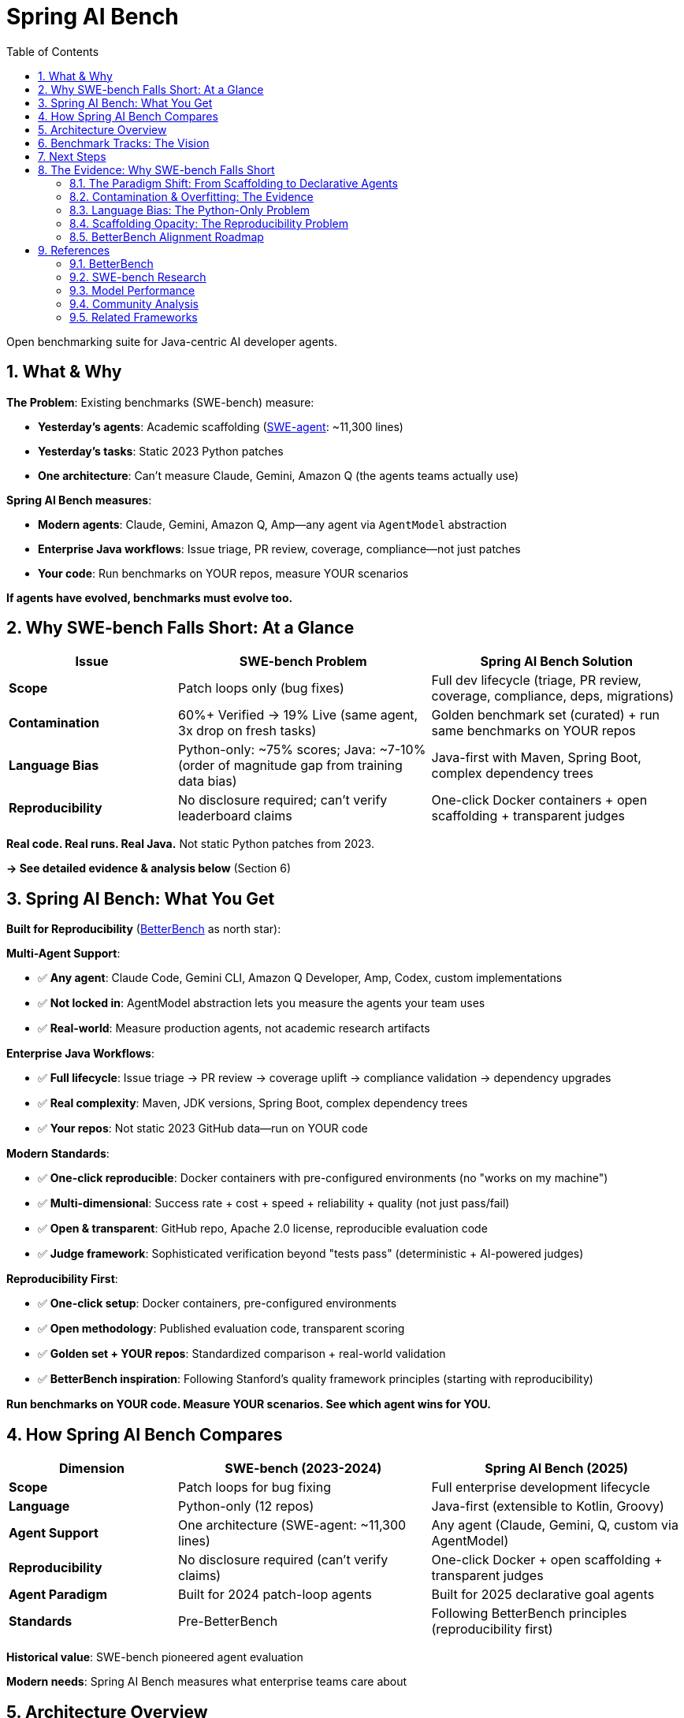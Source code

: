= Spring AI Bench
:page-title: Spring AI Bench
:toc: left
:tabsize: 2
:sectnums:

Open benchmarking suite for Java-centric AI developer agents.

== What & Why

**The Problem**: Existing benchmarks (SWE-bench) measure:

- **Yesterday's agents**: Academic scaffolding (https://github.com/SWE-agent/SWE-agent[SWE-agent]: ~11,300 lines)
- **Yesterday's tasks**: Static 2023 Python patches
- **One architecture**: Can't measure Claude, Gemini, Amazon Q (the agents teams actually use)

**Spring AI Bench measures**:

- **Modern agents**: Claude, Gemini, Amazon Q, Amp—any agent via `AgentModel` abstraction
- **Enterprise Java workflows**: Issue triage, PR review, coverage, compliance—not just patches
- **Your code**: Run benchmarks on YOUR repos, measure YOUR scenarios

**If agents have evolved, benchmarks must evolve too.**

== Why SWE-bench Falls Short: At a Glance

[cols="2,3,3"]
|===
|Issue |SWE-bench Problem |Spring AI Bench Solution

|**Scope**
|Patch loops only (bug fixes)
|Full dev lifecycle (triage, PR review, coverage, compliance, deps, migrations)

|**Contamination**
|60%+ Verified → 19% Live (same agent, 3x drop on fresh tasks)
|Golden benchmark set (curated) + run same benchmarks on YOUR repos

|**Language Bias**
|Python-only: ~75% scores; Java: ~7-10% (order of magnitude gap from training data bias)
|Java-first with Maven, Spring Boot, complex dependency trees

|**Reproducibility**
|No disclosure required; can't verify leaderboard claims
|One-click Docker containers + open scaffolding + transparent judges
|===

**Real code. Real runs. Real Java.** Not static Python patches from 2023.

**→ See detailed evidence & analysis below** (Section 6)

== Spring AI Bench: What You Get

**Built for Reproducibility** (https://betterbench.stanford.edu/[BetterBench] as north star):

**Multi-Agent Support**:

- ✅ **Any agent**: Claude Code, Gemini CLI, Amazon Q Developer, Amp, Codex, custom implementations
- ✅ **Not locked in**: AgentModel abstraction lets you measure the agents your team uses
- ✅ **Real-world**: Measure production agents, not academic research artifacts

**Enterprise Java Workflows**:

- ✅ **Full lifecycle**: Issue triage → PR review → coverage uplift → compliance validation → dependency upgrades
- ✅ **Real complexity**: Maven, JDK versions, Spring Boot, complex dependency trees
- ✅ **Your repos**: Not static 2023 GitHub data—run on YOUR code

**Modern Standards**:

- ✅ **One-click reproducible**: Docker containers with pre-configured environments (no "works on my machine")
- ✅ **Multi-dimensional**: Success rate + cost + speed + reliability + quality (not just pass/fail)
- ✅ **Open & transparent**: GitHub repo, Apache 2.0 license, reproducible evaluation code
- ✅ **Judge framework**: Sophisticated verification beyond "tests pass" (deterministic + AI-powered judges)

**Reproducibility First**:

- ✅ **One-click setup**: Docker containers, pre-configured environments
- ✅ **Open methodology**: Published evaluation code, transparent scoring
- ✅ **Golden set + YOUR repos**: Standardized comparison + real-world validation
- ✅ **BetterBench inspiration**: Following Stanford's quality framework principles (starting with reproducibility)

**Run benchmarks on YOUR code. Measure YOUR scenarios. See which agent wins for YOU.**

== How Spring AI Bench Compares

[cols="2,3,3"]
|===
|Dimension |SWE-bench (2023-2024) |Spring AI Bench (2025)

|*Scope*
|Patch loops for bug fixing
|Full enterprise development lifecycle

|*Language*
|Python-only (12 repos)
|Java-first (extensible to Kotlin, Groovy)

|*Agent Support*
|One architecture (SWE-agent: ~11,300 lines)
|Any agent (Claude, Gemini, Q, custom via AgentModel)

|*Reproducibility*
|No disclosure required (can't verify claims)
|One-click Docker + open scaffolding + transparent judges

|*Agent Paradigm*
|Built for 2024 patch-loop agents
|Built for 2025 declarative goal agents

|*Standards*
|Pre-BetterBench
|Following BetterBench principles (reproducibility first)
|===

**Historical value**: SWE-bench pioneered agent evaluation

**Modern needs**: Spring AI Bench measures what enterprise teams care about

== Architecture Overview

[source]
----
┌─────────────────┐    ┌──────────────────┐    ┌─────────────────┐
│   Agent Types   │    │  Execution Core  │    │   Sandboxes     │
├─────────────────┤    ├──────────────────┤    ├─────────────────┤
│ ✅ Claude Code  │────│ BenchHarness     │────│LocalSandbox     │
│ ✅ Gemini       │    │ AgentRunner      │    │DockerSandbox    │
│ ✅ Amazon Q     │    │ SpecLoader       │    │CloudSandbox     │
│ ✅ Amp          │    │ ReportGenerator  │    │   (Future)      │
│ ✅ Custom       │    │ Judge Framework  │    │                 │
└─────────────────┘    └──────────────────┘    └─────────────────┘
----

**Skills, not just tools**: Benchmarks encode _skills_ (context + actions + success criteria). Tools matter, but the plan and verification criteria matter just as much. Where possible, we align with https://modelcontextprotocol.io/[Model Context Protocol (MCP)] to keep tool use portable across agents.

== Benchmark Tracks: The Vision

**✅ Available Now**:

- **hello-world**: File creation and infrastructure validation

**🚧 In Active Development**:

- **Test Coverage Uplift**: Generate tests to achieve coverage thresholds while keeping builds green
- **Issue Analysis & Labeling**: Automated triage with domain-specific classification
- **Pull Request Review**: Comprehensive PR analysis with risk assessment and policy compliance
- **Static Analysis Remediation**: Fix checkstyle violations while preserving functionality

**📋 Future Roadmap**:

Integration testing, dependency upgrades, API migrations, compliance validation, performance optimization, documentation generation

**This breadth sets Spring AI Bench apart**—measuring the full spectrum of enterprise Java development.

== Next Steps

Ready to get started?

- **Try it**: xref:getting-started.adoc[Getting Started Guide] - Quick setup and first benchmark
- **Understand it**: xref:architecture.adoc[Architecture Overview] - System design and components
- **Verify it**: xref:betterbench-compliance.adoc[BetterBench Alignment] - Our commitment to quality standards
- **Integrate it**: xref:agents/claude-code.adoc[Agent Integration] - Connect Claude, Gemini, Amazon Q, or custom agents

**Have questions?** See detailed evidence and analysis below.

'''

== The Evidence: Why SWE-bench Falls Short

_This section provides detailed evidence for the claims in the summary tables above._

=== The Paradigm Shift: From Scaffolding to Declarative Agents

The software development agent landscape has fundamentally changed:

**2023-2024: The Scaffolding Era**

- Agents required complex client-side engineering (https://github.com/SWE-agent/SWE-agent[SWE-agent]: ~11,300 lines of code):
  * https://github.com/SWE-agent/SWE-agent/blob/main/sweagent/agent/agents.py#L413[Multi-step loops] (`while not step_output.done`)
  * https://github.com/SWE-agent/SWE-agent/blob/main/sweagent/agent/agents.py#L60-L146[Prompt orchestration] (Jinja2 templates for system, instance, next-step)
  * https://github.com/SWE-agent/SWE-agent/blob/main/sweagent/agent/agents.py#L189-L369[Error recovery] (retry loops, exception handling)
- Benchmarks designed for patch-based workflows: edit → test → repeat
- https://www.swebench.com/[SWE-bench] pioneered agent evaluation for code fixes

**2025: The Declarative Era**

- Reasoning models internalize planning (GPT-4o, Claude Opus 4, Gemini 2.0)
- Model Context Protocol (MCP) standardizes tool and context management
- Agents accept declarative goals: "Raise coverage to 80%" vs procedural steps

**https://spring-ai-community.github.io/spring-ai-agents[Spring AI Agents] embodies this shift**:

> "The shift: from **imperative** (code every workflow step) to **declarative** (describe the goal and let the model plan the steps)."

SWE-bench measured yesterday's agents (academic SWE-agent scaffolding) with yesterday's tasks (static 2023 Python patches).

Spring AI Bench measures **modern agents** (Claude, Gemini, Amazon Q—the ones enterprises actually use) on **enterprise Java workflows**.

=== Contamination & Overfitting: The Evidence

**First, establish the baseline**: Recent agents achieve impressive scores on SWE-bench's static datasets:

- **SWE-bench Verified** (static 2023 Python issues): Top agents exceed **60%** resolved rate
- **Best published result**: Claude Opus 4.1 at **~75%** (Anthropic 2025)
- **Community consensus**: SWE-bench Verified is the "gold standard" for agent evaluation

**But then, something doesn't add up:**

When the **exact same agents** run on fresh, unseen issues (SWE-bench Live, 2025), performance collapses:

**SWE-bench Live Results** (https://arxiv.org/abs/2505.23419[arxiv:2505.23419]):

- OpenHands + Claude 3.7 Sonnet on **Verified** (static 2023 data): **~43%**
- OpenHands + Claude 3.7 Sonnet on **Live** (new 2025 issues): **~19%**
- **Same agent, same settings, ~2x performance drop**

The paper states: _"Recent state-of-the-art agents and models report a resolved rate exceeding 60% on the SWE-bench Verified subset. In contrast, the highest resolved rate on SWE-bench-Live is only 19%."_

**This fails a common-sense test**: Imagine a student preparing for a standardized exam (SAT, A-levels, Gaokao):

- **Practice tests**: Scores ~75% (top tier)
- **Real exam**: Scores ~19% (bottom half)
- **Same student, same preparation, ~2x score collapse**

What's the logical explanation?

1. **The practice tests leaked the answers** - questions and solutions were in study materials
2. **The student memorized patterns, not concepts** - optimized for specific question types
3. **The practice tests weren't representative** - easier or structurally different from real exam

No credible educator would accept this as measuring genuine knowledge. **The same logic applies here**: The evidence points to **overfitting and contamination**, not genuine capability.

The SWE-bench Live paper itself states: _"This raises concerns about potential overfitting to SWE-bench."_

**The mini-swe-agent paradox**: https://github.com/SWE-agent/mini-swe-agent[mini-swe-agent] claims to achieve 68% on SWE-bench Verified with just ~100 lines of code (vs ~11,300 for full SWE-agent). If a trivial bash-only agent with linear history matches complex scaffolding performance, this suggests:

1. **Either**: The benchmark is too easy (agents memorized solutions)
2. **Or**: Complex scaffolding was never needed (the problem was simpler than claimed)

**Tellingly**: mini-swe-agent has not published SWE-bench-Live results. We can infer the likely outcome from the pattern: simple approaches work on static data, fail on fresh tasks.

**SWE-bench+ Analysis** (https://openreview.net/forum?id=pwIGnH2LHJ[OpenReview]):

- ~33% of "successful" patches had solution leakage (answer in issue text)
- ~31% passed due to weak test suites (not truly fixed)
- GPT-4 + SWE-agent: ~12% → ~4% after filtering
- **Benchmark has structural evaluation weaknesses**

**SWE-bench Illusion** (https://arxiv.org/abs/2506.12286[arxiv:2506.12286]):

- "When State-of-the-Art LLMs Remember Instead of Reason"
- Documents contamination across multiple coding benchmarks

**https://betterbench.stanford.edu/[BetterBench] Recommendation**: Dynamic task generation, live updates, contamination resistance

**Spring AI Bench Approach**: Run on YOUR repos with fresh goals (not static 2023 GitHub data)

=== Language Bias: The Python-Only Problem

**SWE-bench only measures Python**. All 2,294 tasks in the original dataset come from 12 Python repositories. This creates a fundamental problem for **enterprise Java teams**.

**Why this matters**: When researchers finally tested agents on other languages (Java, TypeScript, Go), the results were shocking:

**The Numbers** (exact citations):

[cols="2,1,1,3"]
|===
|Benchmark |Language |Top Score |Citation

|SWE-bench Verified
|Python
|~75% (Claude Opus 4.1)
|https://www.anthropic.com/news/claude-opus-4-1[Anthropic 2025]

|SWE-bench-Java Verified
|Java
|~10% (DeepSeek-V2, 9/91 tasks)
|https://arxiv.org/abs/2408.14354[arxiv:2408.14354]

|SWE-bench-Java Verified
|Java
|~7% (GPT-4o, 6/91 tasks)
|https://arxiv.org/abs/2408.14354[arxiv:2408.14354]

|SWE-PolyBench
|Python
|~24%
|https://arxiv.org/abs/2504.08703[arxiv:2504.08703]

|SWE-PolyBench
|TypeScript
|~5%
|https://arxiv.org/abs/2504.08703[arxiv:2504.08703]
|===

**Order of magnitude gap**: Python ~75% vs Java ~7-10%

**Why?** The SWE-PolyBench paper investigated this and found: _"This performance distribution cannot be explained by complexity metrics alone... pass rates stem from... language-specific factors that likely reflect **the distribution of programming languages and structural patterns in LLMs' pretraining data**."_

**In plain terms**: Models were trained predominantly on Python code. When tested on Java, TypeScript, or Go, they struggle—not because these languages are harder, but because the models have seen far less training data in these languages.

This aligns with real-world experience: developers using AI coding tools (https://ampcode.com/how-i-use-amp[like Amp]) report that agents work better on Python than on enterprise Java workflows. The paradigm shift to declarative agents doesn't eliminate the **training data bias problem**.

**Enterprise reality**: Most critical systems use Java, Kotlin, C#, Go (polyglot stacks) - precisely the languages where current benchmarks show agents struggling

**Spring AI Bench**: Java-first design handles Maven, JDK, Spring Boot complexity from day one

=== Scaffolding Opacity: The Reproducibility Problem

**Modern benchmark standards require reproducibility** (https://betterbench.stanford.edu/[BetterBench criteria]).

**The problem**: SWE-bench doesn't require submissions to disclose their architecture or provide reproduction scripts. This isn't Anthropic's fault—**it's a benchmark design flaw**.

**What we observe**:

- https://www.anthropic.com/research/swe-bench-sonnet[Anthropic's blog] describes "agent system": scaffolding, prompt formatting, iteration, error recovery
- Blog doesn't disclose exact prompts, retry strategies, selection logic
- Community projects (https://github.com/augmentcode/augment-swebench-agent[augmentcode/augment-swebench-agent]) had to reverse-engineer planning tools
- Same model, different scaffolds = different scores (but we can't compare because architectures aren't disclosed)

**BetterBench verdict**: A benchmark that doesn't require reproducible submissions fails a fundamental quality criterion.

**But there's a deeper issue**: Why should we measure only one agent architecture?

**SWE-bench measures one academic agent** (SWE-agent: ~11,300 lines, developed part-time by researchers). Meanwhile:

- **Google, Amazon, OpenAI, Anthropic, Microsoft**: Teams of dozens working full-time on production agents
- **Startups** (Poolside, Magic, Cognition): Venture-funded teams building commercial agents
- **The market reality**: Enterprise teams don't use SWE-agent—they use Claude, Gemini, GitHub Copilot, Cursor, etc.

**Spring AI Agents embraces this reality**: Our `AgentModel` abstraction lets you measure ANY agent:

- Claude Code (Anthropic's production agent)
- Gemini with code execution
- Amazon Q Developer
- Amp, Codex, or custom implementations

**Spring AI Bench follows suit**: Measure the agents teams actually use, not just academic research artifacts. That's what BetterBench calls for—benchmarks aligned with real-world usage.

**And we provide one-click reproducibility**: Every benchmark runs in a Docker container with a pre-configured environment. No "works on my machine" excuses. Clone, run, verify. That's the BetterBench standard.

=== BetterBench Alignment Roadmap

For our roadmap toward alignment with Stanford's 46-criteria framework, see xref:betterbench-compliance.adoc[BetterBench Alignment Roadmap].

**Current focus areas**:

- **Design**: User personas, domain experts, multi-dimensional metrics, judge framework
- **Implementation**: Open source, one-click Docker reproducibility, multi-provider support
- **Documentation**: Architecture docs, getting started, limitations, Apache 2.0 license
- **Maintenance**: Active development, GitHub feedback channels, maintainer team

**Note**: This is a self-assessment roadmap, not a validated BetterBench certification. We're working toward alignment with these quality standards.

== References

=== BetterBench

* **Reuel et al. (2024)**, "BetterBench: Assessing AI Benchmarks, Uncovering Issues, and Establishing Best Practices," NeurIPS 2024 Datasets & Benchmarks Track
* **Paper**: https://arxiv.org/abs/2411.12990
* **Website**: https://betterbench.stanford.edu/
* **Framework**: 46 criteria across design, implementation, documentation, and maintenance stages

=== SWE-bench Research

**Original SWE-bench**:

* **Jimenez et al. (2024)**, "SWE-bench: Can Language Models Resolve Real-World GitHub Issues?" ICLR 2024
* **Paper**: https://arxiv.org/abs/2310.06770
* **Website**: https://www.swebench.com/

**SWE-bench-Java**:

* **Dakhel et al. (2024)**, "SWE-bench-Java: A Multi-Language Benchmark for Issue Resolving"
* **Paper**: https://arxiv.org/abs/2408.14354
* **Key Results**: GPT-4o ~7% (6/91), DeepSeek-V2 ~10% (9/91) on Verified Java tasks

**SWE-bench-Live**:

* **Jimenez et al. (2025)**, "SWE-bench Goes Live!"
* **Paper**: https://arxiv.org/abs/2505.23419
* **Key Finding**: Best agent ~19% on Live vs 60%+ on Verified (same agent, 3x drop)

**SWE-PolyBench**:

* **AWS (2025)**, "SWE-PolyBench: A Multilingual Benchmark for Code Agents"
* **Paper**: https://arxiv.org/abs/2504.08703
* **Key Results**: Python ~24%, TypeScript ~5%, Java moderate performance

**SWE-bench-Illusion**:

* **Authors (2025)**, "The SWE-Bench Illusion: When State-of-the-Art LLMs Remember Instead of Reason"
* **Paper**: https://arxiv.org/abs/2506.12286
* **Focus**: Contamination analysis across coding benchmarks

**SWE-bench+**:

* **Authors (2024)**, "SWE-Bench+: Enhanced Coding Benchmark for LLMs"
* **Paper**: https://openreview.net/forum?id=pwIGnH2LHJ
* **Key Findings**: ~33% solution leakage, ~31% weak test suites, GPT-4 ~12%→~4% after filtering

=== Model Performance

**Anthropic Claude Opus 4.1**:

* **Anthropic (2025)**, "Claude Opus 4.1"
* **Blog**: https://www.anthropic.com/news/claude-opus-4-1
* **SWE-bench Verified**: ~75% (Python)

**Anthropic SWE-bench Engineering**:

* **Anthropic (2024)**, "Raising the bar on SWE-bench Verified with Claude 3.5 Sonnet"
* **Blog**: https://www.anthropic.com/research/swe-bench-sonnet
* **Description**: Agent system engineering with scaffolding, prompt formatting, iteration, error recovery

=== Community Analysis

**Runloop Blog**:

* **Runloop (2024)**, "SWE-bench Deep Dive: Unmasking the Limitations"
* **Blog**: https://www.runloop.ai/blog/swe-bench-deep-dive

**Community Implementations**:

* **augmentcode/augment-swebench-agent**: Community fork based on Anthropic's architecture
* **GitHub**: https://github.com/augmentcode/augment-swebench-agent

=== Related Frameworks

**Spring AI Agents**:

* **Spring AI Community**, "Spring AI Agents: The pragmatic integration layer for autonomous agents in Java enterprise development"
* **Documentation**: https://spring-ai-community.github.io/spring-ai-agents
* **GitHub**: https://github.com/spring-ai-community/spring-ai-agents
* **Key Concept**: Paradigm shift from imperative (code every step) to declarative (describe the goal)
